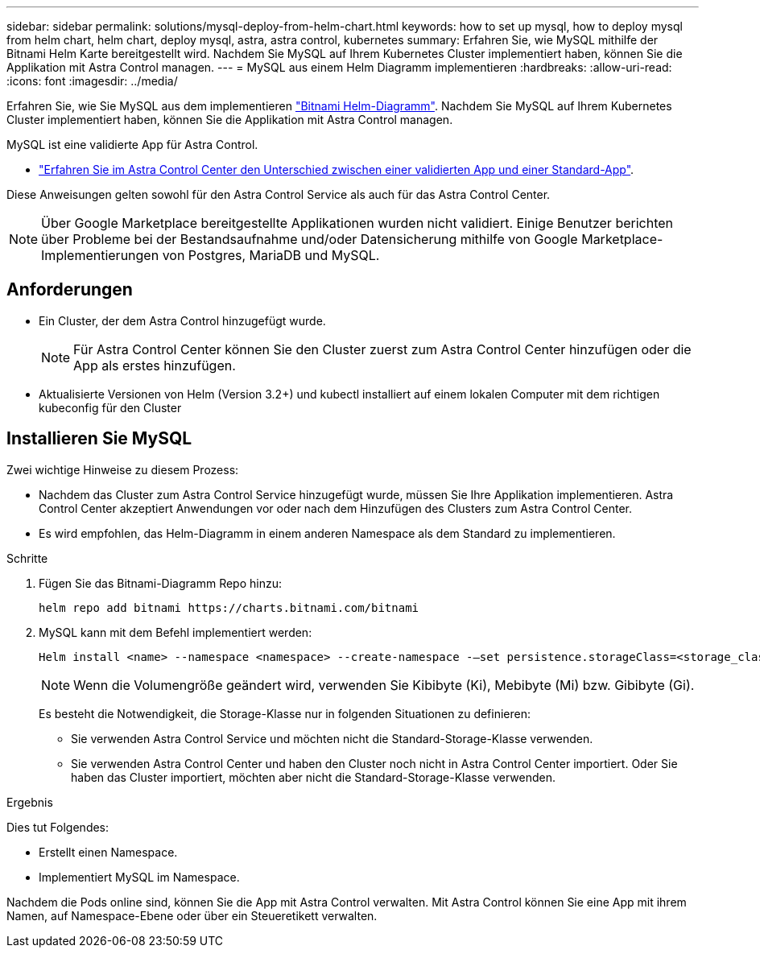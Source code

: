 ---
sidebar: sidebar 
permalink: solutions/mysql-deploy-from-helm-chart.html 
keywords: how to set up mysql, how to deploy mysql from helm chart, helm chart, deploy mysql, astra, astra control, kubernetes 
summary: Erfahren Sie, wie MySQL mithilfe der Bitnami Helm Karte bereitgestellt wird. Nachdem Sie MySQL auf Ihrem Kubernetes Cluster implementiert haben, können Sie die Applikation mit Astra Control managen. 
---
= MySQL aus einem Helm Diagramm implementieren
:hardbreaks:
:allow-uri-read: 
:icons: font
:imagesdir: ../media/


Erfahren Sie, wie Sie MySQL aus dem implementieren https://bitnami.com/stack/mysql/helm["Bitnami Helm-Diagramm"^]. Nachdem Sie MySQL auf Ihrem Kubernetes Cluster implementiert haben, können Sie die Applikation mit Astra Control managen.

MySQL ist eine validierte App für Astra Control.

* link:../concepts/validated-vs-standard.html["Erfahren Sie im Astra Control Center den Unterschied zwischen einer validierten App und einer Standard-App"^].


Diese Anweisungen gelten sowohl für den Astra Control Service als auch für das Astra Control Center.


NOTE: Über Google Marketplace bereitgestellte Applikationen wurden nicht validiert. Einige Benutzer berichten über Probleme bei der Bestandsaufnahme und/oder Datensicherung mithilfe von Google Marketplace-Implementierungen von Postgres, MariaDB und MySQL.



== Anforderungen

* Ein Cluster, der dem Astra Control hinzugefügt wurde.
+

NOTE: Für Astra Control Center können Sie den Cluster zuerst zum Astra Control Center hinzufügen oder die App als erstes hinzufügen.

* Aktualisierte Versionen von Helm (Version 3.2+) und kubectl installiert auf einem lokalen Computer mit dem richtigen kubeconfig für den Cluster




== Installieren Sie MySQL

Zwei wichtige Hinweise zu diesem Prozess:

* Nachdem das Cluster zum Astra Control Service hinzugefügt wurde, müssen Sie Ihre Applikation implementieren. Astra Control Center akzeptiert Anwendungen vor oder nach dem Hinzufügen des Clusters zum Astra Control Center.
* Es wird empfohlen, das Helm-Diagramm in einem anderen Namespace als dem Standard zu implementieren.


.Schritte
. Fügen Sie das Bitnami-Diagramm Repo hinzu:
+
[listing]
----
helm repo add bitnami https://charts.bitnami.com/bitnami
----
. MySQL kann mit dem Befehl implementiert werden:
+
[listing]
----
Helm install <name> --namespace <namespace> --create-namespace -–set persistence.storageClass=<storage_class>
----
+

NOTE: Wenn die Volumengröße geändert wird, verwenden Sie Kibibyte (Ki), Mebibyte (Mi) bzw. Gibibyte (Gi).

+
Es besteht die Notwendigkeit, die Storage-Klasse nur in folgenden Situationen zu definieren:

+
** Sie verwenden Astra Control Service und möchten nicht die Standard-Storage-Klasse verwenden.
** Sie verwenden Astra Control Center und haben den Cluster noch nicht in Astra Control Center importiert. Oder Sie haben das Cluster importiert, möchten aber nicht die Standard-Storage-Klasse verwenden.




.Ergebnis
Dies tut Folgendes:

* Erstellt einen Namespace.
* Implementiert MySQL im Namespace.


Nachdem die Pods online sind, können Sie die App mit Astra Control verwalten. Mit Astra Control können Sie eine App mit ihrem Namen, auf Namespace-Ebene oder über ein Steueretikett verwalten.
